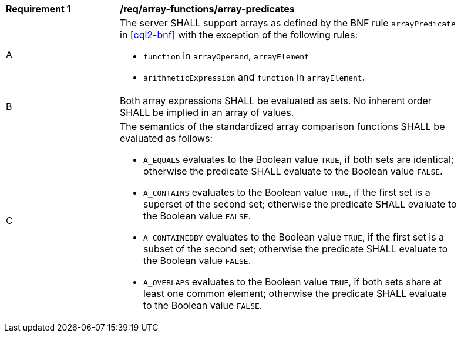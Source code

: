 [[req_array-functions_array-predicates]]
[width="90%",cols="2,6a"]
|===
^|*Requirement {counter:req-id}* |*/req/array-functions/array-predicates*
^|A |The server SHALL support arrays as defined by the BNF rule `arrayPredicate` in <<cql2-bnf>> 
with the exception of the following rules:

* `function` in `arrayOperand`, `arrayElement`
* `arithmeticExpression` and `function` in `arrayElement`.
^|B |Both array expressions SHALL be evaluated as sets. No inherent order SHALL be implied in an array of values.
^|C |The semantics of the standardized array comparison functions SHALL be evaluated as follows:

* `A_EQUALS` evaluates to the Boolean value `TRUE`, if both sets are identical; otherwise the predicate 
SHALL evaluate to the Boolean value `FALSE`.
* `A_CONTAINS` evaluates to the Boolean value `TRUE`, if the first set is a superset of the second set; 
otherwise the predicate SHALL evaluate to the Boolean value `FALSE`.
* `A_CONTAINEDBY` evaluates to the Boolean value `TRUE`, if the first set is a subset of the second set; 
otherwise the predicate SHALL evaluate to the Boolean value `FALSE`.
* `A_OVERLAPS` evaluates to the Boolean value `TRUE`, if both sets share at least one common element; 
otherwise the predicate SHALL evaluate to the Boolean value `FALSE`.
|===
